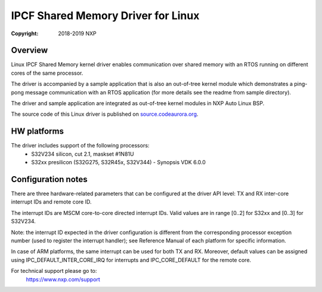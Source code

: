 .. SPDX-License-Identifier: BSD-3-Clause

===================================
IPCF Shared Memory Driver for Linux
===================================

:Copyright: 2018-2019 NXP

Overview
========
Linux IPCF Shared Memory kernel driver enables communication over shared memory
with an RTOS running on different cores of the same processor.

The driver is accompanied by a sample application that is also an out-of-tree
kernel module which demonstrates a ping-pong message communication with an RTOS
application (for more details see the readme from sample directory).

The driver and sample application are integrated as out-of-tree kernel modules
in NXP Auto Linux BSP.

The source code of this Linux driver is published on `source.codeaurora.org
<https://source.codeaurora.org/external/autobsps32/ipcf/ipc-shm/>`_.

HW platforms
============
The driver includes support of the following processors:
 - S32V234 silicon, cut 2.1, maskset #1N81U
 - S32xx presilicon (S32G275, S32R45x, S32V344) - Synopsis VDK 6.0.0

Configuration notes
===================
There are three hardware-related parameters that can be configured at the driver
API level: TX and RX inter-core interrupt IDs and remote core ID.

The interrupt IDs are MSCM core-to-core directed interrupt IDs. Valid values are
in range [0..2] for S32xx and [0..3] for S32V234.

Note: the interrupt ID expected in the driver configuration is different from
the corresponding processor exception number (used to register the interrupt
handler); see Reference Manual of each platform for specific information.

In case of ARM platforms, the same interrupt can be used for both TX and RX.
Moreover, default values can be assigned using IPC_DEFAULT_INTER_CORE_IRQ for
interrupts and IPC_CORE_DEFAULT for the remote core.

For technical support please go to:
    https://www.nxp.com/support
